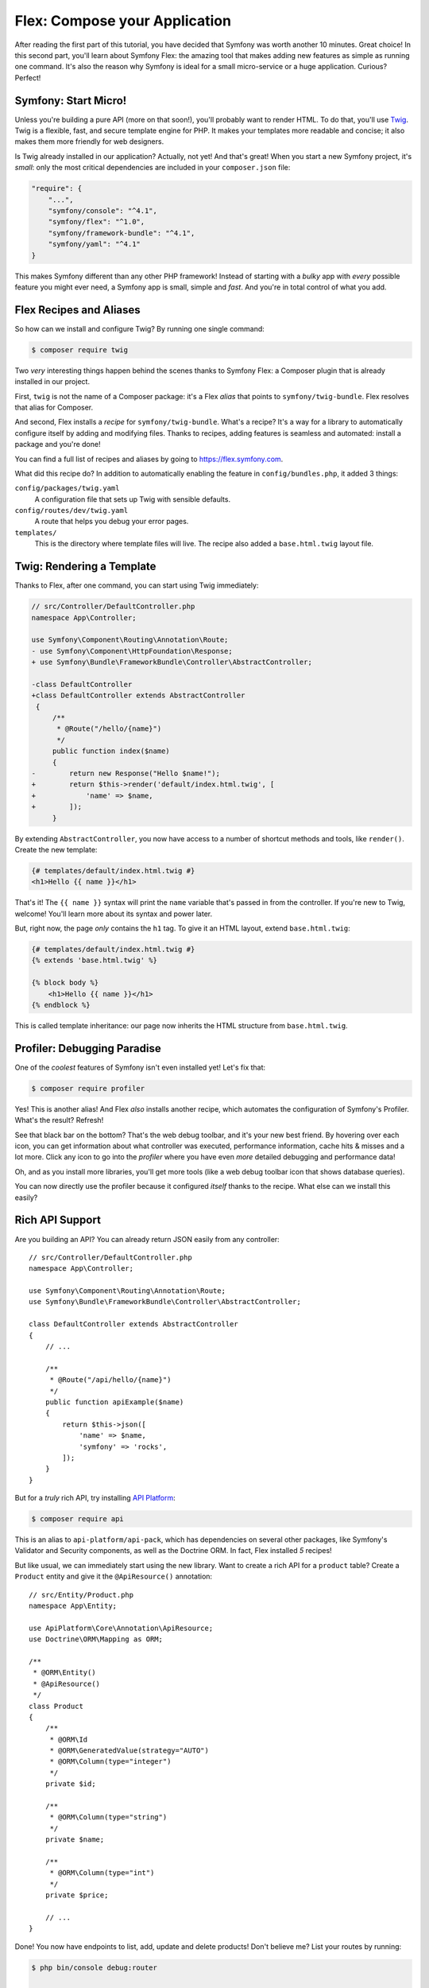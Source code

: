 Flex: Compose your Application
==============================

After reading the first part of this tutorial, you have decided that Symfony was
worth another 10 minutes. Great choice! In this second part, you'll learn about
Symfony Flex: the amazing tool that makes adding new features as simple as running
one command. It's also the reason why Symfony is ideal for a small micro-service
or a huge application. Curious? Perfect!

Symfony: Start Micro!
---------------------

Unless you're building a pure API (more on that soon!), you'll probably want to
render HTML. To do that, you'll use `Twig`_. Twig is a flexible, fast, and secure
template engine for PHP. It makes your templates more readable and concise; it also
makes them more friendly for web designers.

Is Twig already installed in our application? Actually, not yet! And that's great!
When you start a new Symfony project, it's *small*:  only the most critical dependencies
are included in your ``composer.json`` file:

.. code-block:: text

    "require": {
        "...",
        "symfony/console": "^4.1",
        "symfony/flex": "^1.0",
        "symfony/framework-bundle": "^4.1",
        "symfony/yaml": "^4.1"
    }

This makes Symfony different than any other PHP framework! Instead of starting with
a *bulky* app with *every* possible feature you might ever need, a Symfony app is
small, simple and *fast*. And you're in total control of what you add.

Flex Recipes and Aliases
------------------------

So how can we install and configure Twig? By running one single command:

.. code-block:: terminal

    $ composer require twig

Two *very* interesting things happen behind the scenes thanks to Symfony Flex: a
Composer plugin that is already installed in our project.

First, ``twig`` is not the name of a Composer package: it's a Flex *alias* that
points to ``symfony/twig-bundle``. Flex resolves that alias for Composer.

And second, Flex installs a *recipe* for ``symfony/twig-bundle``. What's a recipe?
It's a way for a library to automatically configure itself by adding and modifying
files. Thanks to recipes, adding features is seamless and automated: install a package
and you're done!

You can find a full list of recipes and aliases by going to `https://flex.symfony.com`_.

What did this recipe do? In addition to automatically enabling the feature in
``config/bundles.php``, it added 3 things:

``config/packages/twig.yaml``
    A configuration file that sets up Twig with sensible defaults.

``config/routes/dev/twig.yaml``
    A route that helps you debug your error pages.

``templates/``
    This is the directory where template files will live. The recipe also added
    a ``base.html.twig`` layout file.

Twig: Rendering a Template
--------------------------

Thanks to Flex, after one command, you can start using Twig immediately:

.. code-block:: diff

    // src/Controller/DefaultController.php
    namespace App\Controller;

    use Symfony\Component\Routing\Annotation\Route;
    - use Symfony\Component\HttpFoundation\Response;
    + use Symfony\Bundle\FrameworkBundle\Controller\AbstractController;

    -class DefaultController
    +class DefaultController extends AbstractController
     {
         /**
          * @Route("/hello/{name}")
          */
         public function index($name)
         {
    -        return new Response("Hello $name!");
    +        return $this->render('default/index.html.twig', [
    +            'name' => $name,
    +        ]);
         }

By extending ``AbstractController``, you now have access to a number of shortcut
methods and tools, like ``render()``. Create the new template:

.. code-block:: twig

    {# templates/default/index.html.twig #}
    <h1>Hello {{ name }}</h1>

That's it! The ``{{ name }}`` syntax will print the ``name`` variable that's passed
in from the controller. If you're new to Twig, welcome! You'll learn more about
its syntax and power later.

But, right now, the page *only* contains the ``h1`` tag. To give it an HTML layout,
extend ``base.html.twig``:

.. code-block:: twig

    {# templates/default/index.html.twig #}
    {% extends 'base.html.twig' %}

    {% block body %}
        <h1>Hello {{ name }}</h1>
    {% endblock %}

This is called template inheritance: our page now inherits the HTML structure from
``base.html.twig``.

Profiler: Debugging Paradise
----------------------------

One of the *coolest* features of Symfony isn't even installed yet! Let's fix that:

.. code-block:: terminal

    $ composer require profiler

Yes! This is another alias! And Flex *also* installs another recipe, which automates
the configuration of Symfony's Profiler. What's the result? Refresh!

See that black bar on the bottom? That's the web debug toolbar, and it's your new
best friend. By hovering over each icon, you can get information about what controller
was executed, performance information, cache hits & misses and a lot more. Click
any icon to go into the *profiler* where you have even *more* detailed debugging
and performance data!

Oh, and as you install more libraries, you'll get more tools (like a web debug toolbar
icon that shows database queries).

You can now directly use the profiler because it configured *itself* thanks to the recipe.
What else can we install this easily?

Rich API Support
----------------

Are you building an API? You can already return JSON easily from any controller::

    // src/Controller/DefaultController.php
    namespace App\Controller;

    use Symfony\Component\Routing\Annotation\Route;
    use Symfony\Bundle\FrameworkBundle\Controller\AbstractController;

    class DefaultController extends AbstractController
    {
        // ...

        /**
         * @Route("/api/hello/{name}")
         */
        public function apiExample($name)
        {
            return $this->json([
                'name' => $name,
                'symfony' => 'rocks',
            ]);
        }
    }

But for a *truly* rich API, try installing `API Platform`_:

.. code-block:: terminal

    $ composer require api

This is an alias to ``api-platform/api-pack``, which has dependencies on several
other packages, like Symfony's Validator and Security components, as well as the Doctrine
ORM. In fact, Flex installed *5* recipes!

But like usual, we can immediately start using the new library. Want to create a
rich API for a ``product`` table? Create a ``Product`` entity and give it the
``@ApiResource()`` annotation::

    // src/Entity/Product.php
    namespace App\Entity;

    use ApiPlatform\Core\Annotation\ApiResource;
    use Doctrine\ORM\Mapping as ORM;

    /**
     * @ORM\Entity()
     * @ApiResource()
     */
    class Product
    {
        /**
         * @ORM\Id
         * @ORM\GeneratedValue(strategy="AUTO")
         * @ORM\Column(type="integer")
         */
        private $id;

        /**
         * @ORM\Column(type="string")
         */
        private $name;

        /**
         * @ORM\Column(type="int")
         */
        private $price;

        // ...
    }

Done! You now have endpoints to list, add, update and delete products! Don't believe
me? List your routes by running:

.. code-block:: terminal

    $ php bin/console debug:router

    ------------------------------ -------- -------------------------------------
     Name                           Method   Path
    ------------------------------ -------- -------------------------------------
     api_products_get_collection    GET      /api/products.{_format}
     api_products_post_collection   POST     /api/products.{_format}
     api_products_get_item          GET      /api/products/{id}.{_format}
     api_products_put_item          PUT      /api/products/{id}.{_format}
     api_products_delete_item       DELETE   /api/products/{id}.{_format}
     ...
    ------------------------------ -------- -------------------------------------

Easily Remove Recipes
---------------------

Not convinced yet? No problem: remove the library:

.. code-block:: terminal

    $ composer remove api

Flex will *uninstall* the recipes: removing files and un-doing changes to put your
app back in its original state. Experiment without worry.

More Features, Architecture and Speed
-------------------------------------

I hope you're as excited about Flex as I am! But we still have *one* more chapter,
and it's the most important yet. I want to show you how Symfony empowers you to quickly
build features *without* sacrificing code quality or performance. It's all about
the service container, and it's Symfony's super power. Read on: about :doc:`/quick_tour/the_architecture`.

.. _`https://flex.symfony.com`: https://flex.symfony.com
.. _`API Platform`: https://api-platform.com/
.. _`Twig`: https://twig.symfony.com/
